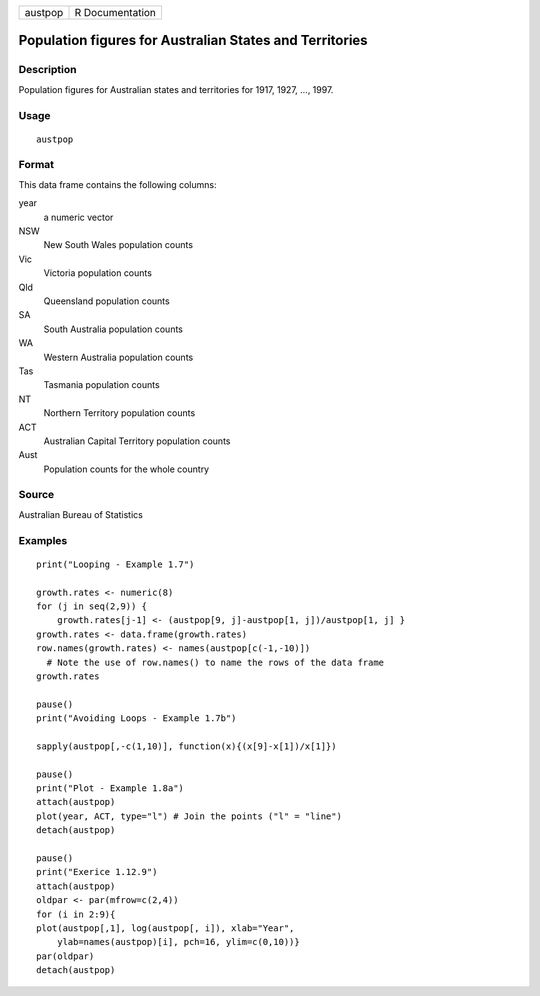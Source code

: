 +---------+-----------------+
| austpop | R Documentation |
+---------+-----------------+

Population figures for Australian States and Territories
--------------------------------------------------------

Description
~~~~~~~~~~~

Population figures for Australian states and territories for 1917, 1927,
..., 1997.

Usage
~~~~~

::

    austpop

Format
~~~~~~

This data frame contains the following columns:

year
    a numeric vector

NSW
    New South Wales population counts

Vic
    Victoria population counts

Qld
    Queensland population counts

SA
    South Australia population counts

WA
    Western Australia population counts

Tas
    Tasmania population counts

NT
    Northern Territory population counts

ACT
    Australian Capital Territory population counts

Aust
    Population counts for the whole country

Source
~~~~~~

Australian Bureau of Statistics

Examples
~~~~~~~~

::

    print("Looping - Example 1.7")

    growth.rates <- numeric(8)
    for (j in seq(2,9)) {
        growth.rates[j-1] <- (austpop[9, j]-austpop[1, j])/austpop[1, j] }
    growth.rates <- data.frame(growth.rates)
    row.names(growth.rates) <- names(austpop[c(-1,-10)])
      # Note the use of row.names() to name the rows of the data frame
    growth.rates

    pause()
    print("Avoiding Loops - Example 1.7b")

    sapply(austpop[,-c(1,10)], function(x){(x[9]-x[1])/x[1]})

    pause()
    print("Plot - Example 1.8a")
    attach(austpop)
    plot(year, ACT, type="l") # Join the points ("l" = "line")
    detach(austpop)

    pause()
    print("Exerice 1.12.9")
    attach(austpop)
    oldpar <- par(mfrow=c(2,4))  
    for (i in 2:9){
    plot(austpop[,1], log(austpop[, i]), xlab="Year",
        ylab=names(austpop)[i], pch=16, ylim=c(0,10))}
    par(oldpar) 
    detach(austpop)

